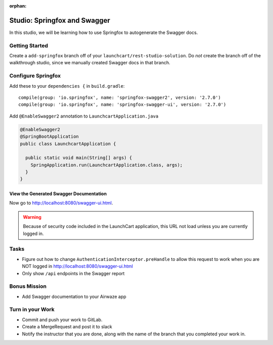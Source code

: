 :orphan:

.. _swagger-studio:

=============================
Studio: Springfox and Swagger
=============================

In this studio, we will be learning how to use Springfox to autogenerate the Swagger docs.

Getting Started
===============

Create a ``add-springfox`` branch off of your ``launchcart/rest-studio-solution``. Do *not* create the branch off of the walkthrough studio, since we manually created Swagger docs in that branch.

Configure Springfox
===================

Add these to your ``dependencies {`` in ``build.gradle``::

	compile(group: 'io.springfox', name: 'springfox-swagger2', version: '2.7.0')
	compile(group: 'io.springfox', name: 'springfox-swagger-ui', version: '2.7.0')


Add ``@EnableSwagger2`` annotation to ``LaunchcartApplication.java``

.. code-block:: java

  @EnableSwagger2
  @SpringBootApplication
  public class LaunchcartApplication {

    public static void main(String[] args) {
      SpringApplication.run(LaunchcartApplication.class, args);
    }
  }

View the Generated Swagger Documentation
^^^^^^^^^^^^^^^^^^^^^^^^^^^^^^^^^^^^^^^^
Now go to http://localhost:8080/swagger-ui.html.

.. Warning::

  Because of security code included in the LaunchCart application, this URL not load unless you are currently logged in.

Tasks
=====

* Figure out how to change ``AuthenticationInterceptor.preHandle`` to allow this request to work when you are NOT logged in http://localhost:8080/swagger-ui.html
* Only show ``/api`` endpoints in the Swagger report

Bonus Mission
=============

* Add Swagger documentation to your Airwaze app

Turn in your Work
=================

* Commit and push your work to GitLab.
* Create a MergeRequest and post it to slack
* Notify the instructor that you are done, along with the name of the branch that you completed your work in.
